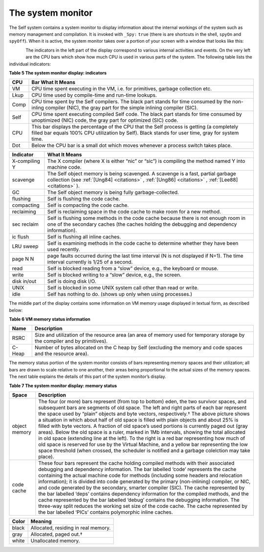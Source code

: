The system monitor
==================

The Self system contains a system monitor to display information about the internal workings of
the system such as memory management and compilation. It is invoked with ``_Spy:`` ``true`` (there
is are shortcuts in the shell, ``spyOn`` and ``spyOff``). When it is active, the system monitor takes over
a portion of your screen with a window that looks like this:

..  figure:: images/Chapter_5_Figure_7.*
    :height: 138 px
    :width: 680 px
    :scale: 100
    :align: left


The indicators in the left part of the display correspond to various internal activities and events. On
the very left are the CPU bars which show how much CPU is used in various parts of the system.
The following table lists the individual indicators:

**Table 5 The system monitor display: indicators**

===============   ====================================================================================================
CPU               Bar What It Means
===============   ====================================================================================================
VM                CPU time spent executing in the VM, i.e. for primitives, garbage collection etc.
Lkup              CPU time used by compile-time and run-time lookups.
Comp              CPU time spent by the Self compilers. The black part stands for time consumed by the non-inling 
                  compiler (NIC), the gray part for the simple inlining compiler (SIC).
Self              CPU time spent executing compiled Self code. The black part stands for time consumed by 
                  unoptimized (NIC) code, the gray part for optimized (SIC) code.
CPU               This bar displays the percentage of the CPU that the Self process is getting (a completely filled 
                  bar equals 100% CPU utilization by Self). Black stands for user time, gray for system time.
Dot               Below the CPU bar is a small dot which moves whenever a process switch takes place.   
===============   ====================================================================================================

\ 

===============  ===================================================================================================
Indicator        What It Means
===============  ===================================================================================================
X-compiling Y    The X compiler (where X is either “nic” or “sic”) is compiling the method named Y into machine
                 code.
scavenge         The Self object memory is being scavenged. A scavenge is a fast, partial garbage collection (see
                 :ref:`[Ung84] <citations>` , :ref:`[Ung86] <citations>` , :ref:`[Lee88] <citations>` ).
GC               The Self object memory is being fully garbage-collected.
flushing         Self is flushing the code cache.
compacting       Self is compacting the code cache.
reclaiming       Self is reclaiming space in the code cache to make room for a new method.
sec reclaim      Self is flushing some methods in the code cache because there is not enough room in one of the
                 secondary caches (the caches holding the debugging and dependency information).
ic flush         Self is flushing all inline caches.
LRU sweep        Self is examining methods in the code cache to determine whether they have been used recently.
page N N         page faults occurred during the last time interval (N is not displayed if N=1). The time interval
                 currently is 1/25 of a second.
read             Self is blocked reading from a “slow” device, e.g., the keyboard or mouse.
write            Self is blocked writing to a “slow” device, e.g., the screen.
disk in/out      Self is doing disk I/O.
UNIX             Self is blocked in some UNIX system call other than read or write.
idle             Self has nothing to do. (shows up only when using processes.)
===============  ===================================================================================================

The middle part of the display contains some information on VM memory usage displayed in textual
form, as described below:

**Table 6 VM memory status information**

===============  ===================================================================================================
Name             Description
===============  ===================================================================================================
RSRC             Size and utilization of the resource area (an area of memory used for temporary storage by the 
                 compiler and by primitives).
C-Heap           Number of bytes allocated on the C heap by Self (excluding the memory and code spaces and the 
                 resource area).
===============  ===================================================================================================

The memory status portion of the system monitor consists of bars representing memory spaces and
their utilization; all bars are drawn to scale relative to one another, their areas being proportional
to the actual sizes of the memory spaces. The next table explains the details of this part of the system
monitor’s display.

**Table 7 The system monitor display: memory status**

===============  =============================================================================================================
Space            Description
===============  =============================================================================================================
object memory    The four (or more) bars represent (from top to bottom) eden, the two survivor spaces, and subsequent
                 bars are segments of old space. The left and right parts of each bar represent the space used
                 by “plain” objects and byte vectors, respectively.† The above picture shows a situation in which
                 about half of old space is filled with plain objects and about 25% is filled with byte vectors. A fraction
                 of old space’s used portions is currently paged out (gray areas).
                 Below the old space is a ruler, marked in 1Mb intervals, showing the total allocated in old space
                 (extending line at the left). To the right is a red bar representing how much of old space is reserved
                 for use by the Virtual Machine, and a yellow bar representing the low space threshold (when
                 crossed, the scheduler is notified and a garbage colelction may take place).
code cache       These four bars represent the cache holding compiled methods with their associated debugging and
                 dependency information. The bar labelled ‘code’ represents the cache containing the actual
                 machine code for methods (including some headers and relocation information); it is divided into
                 code generated by the primary (non-inlining) compiler, or NIC, and code generated by the
                 secondary, smarter compiler (SIC). The cache represented by the bar labelled ‘deps’ contains
                 dependency information for the compiled methods, and the cache represented by the bar labelled
                 ‘debug’ contains the debugging information. The three-way split reduces the working set size of the
                 code cache. The cache represented by the bar labelled ‘PICs’ contains polymorphic inline caches.
===============  =============================================================================================================       

\ 

=====  ==========================================
Color  Meaning
=====  ==========================================
black  Allocated, residing in real memory.
gray   Allocated, paged out.†
white  Unallocated memory.
=====  ==========================================
